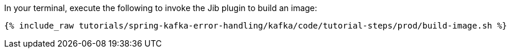 In your terminal, execute the following to invoke the Jib plugin to build an image:

+++++
<pre class="snippet"><code class="shell">{% include_raw tutorials/spring-kafka-error-handling/kafka/code/tutorial-steps/prod/build-image.sh %}</code></pre>
+++++
